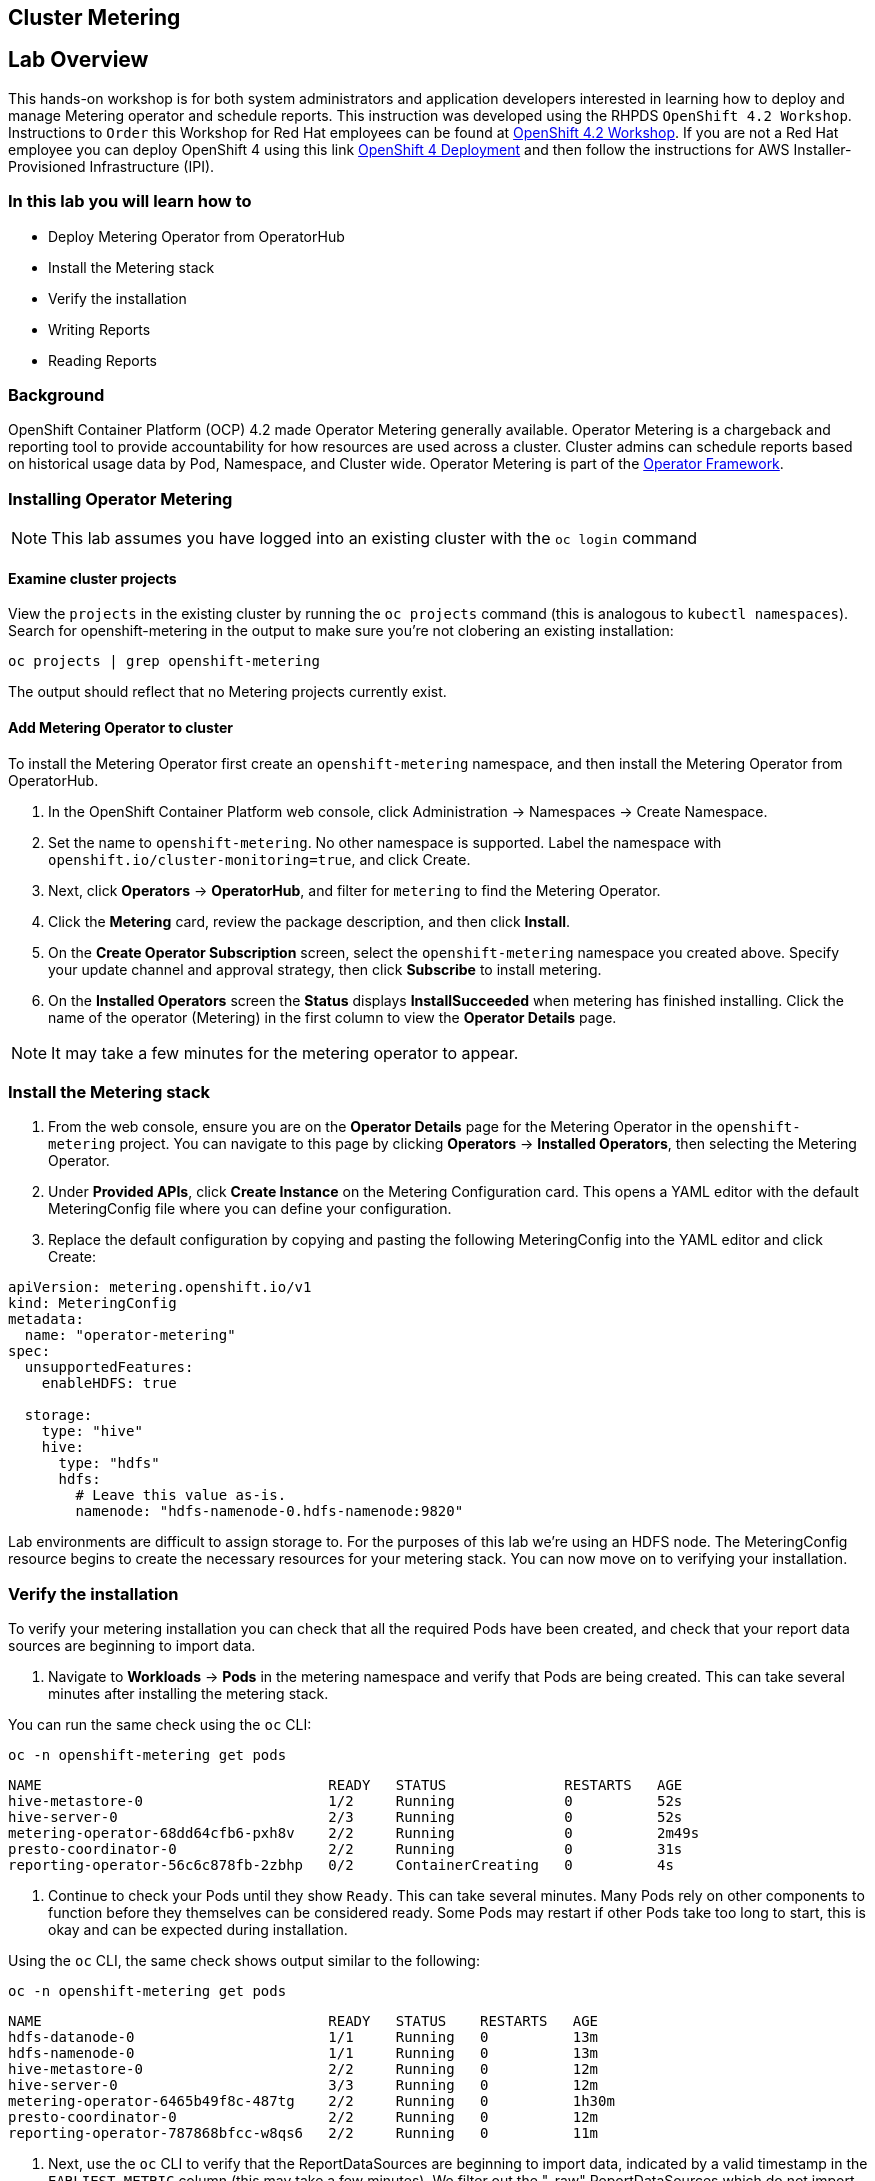## Cluster Metering

== Lab Overview

This hands-on workshop is for both system administrators and application developers interested in learning how to deploy and manage Metering operator and schedule reports. This instruction was developed using the RHPDS `OpenShift 4.2 Workshop`. Instructions to `Order` this Workshop for Red Hat employees can be found at link:https://mojo.redhat.com/docs/DOC-1209703[OpenShift 4.2 Workshop]. If you are not a Red Hat employee you can deploy OpenShift 4 using this link link:http:try.openshift.com[OpenShift 4 Deployment] and then follow the instructions for AWS Installer-Provisioned Infrastructure (IPI).

=== In this lab you will learn how to

* Deploy Metering Operator from OperatorHub
* Install the Metering stack
* Verify the installation
* Writing Reports
* Reading Reports

### Background

OpenShift Container Platform (OCP) 4.2 made Operator Metering generally available. Operator Metering is a chargeback and reporting tool to provide accountability for how resources are used across a cluster. Cluster admins can schedule reports based on historical usage data by Pod, Namespace, and Cluster wide. Operator Metering is part of the link:https://coreos.com/blog/introducing-operator-framework-metering[Operator Framework].

### Installing Operator Metering 

[NOTE]
====
This lab assumes you have logged into an existing cluster with the `oc login` command
====

#### Examine cluster projects

View the `projects` in the existing cluster by running the `oc projects` command (this is analogous to `kubectl namespaces`). Search for openshift-metering in the output to make sure you're not clobering an existing installation:

[source,bash,role="execute"]
----
oc projects | grep openshift-metering
----

The output should reflect that no Metering projects currently exist.

#### Add Metering Operator to cluster

To install the Metering Operator first create an `openshift-metering` namespace, and then install the Metering Operator from OperatorHub.

1. In the OpenShift Container Platform web console, click Administration → Namespaces → Create Namespace.

2. Set the name to `openshift-metering`. No other namespace is supported. Label the namespace with `openshift.io/cluster-monitoring=true`, and click Create.

3. Next, click *Operators* → *OperatorHub*, and filter for `metering` to find the Metering Operator.

4. Click the *Metering* card, review the package description, and then click *Install*.

5. On the *Create Operator Subscription* screen, select the `openshift-metering` namespace you created above. Specify your update channel and approval strategy, then click *Subscribe* to install metering.

6. On the *Installed Operators* screen the *Status* displays *InstallSucceeded* when metering has finished installing. Click the name of the operator (Metering) in the first column to view the *Operator Details* page.

[NOTE]
====
It may take a few minutes for the metering operator to appear.
====

### Install the Metering stack

1. From the web console, ensure you are on the *Operator Details* page for the Metering Operator in the `openshift-metering` project. You can navigate to this page by clicking *Operators* → *Installed Operators*, then selecting the Metering Operator.

2. Under *Provided APIs*, click *Create Instance* on the Metering Configuration card. This opens a YAML editor with the default MeteringConfig file where you can define your configuration.

3. Replace the default configuration by copying and pasting the following MeteringConfig into the YAML editor and click Create:

----
apiVersion: metering.openshift.io/v1
kind: MeteringConfig
metadata:
  name: "operator-metering"
spec:
  unsupportedFeatures:
    enableHDFS: true

  storage:
    type: "hive"
    hive:
      type: "hdfs"
      hdfs:
        # Leave this value as-is.
        namenode: "hdfs-namenode-0.hdfs-namenode:9820"
----

Lab environments are difficult to assign storage to. For the purposes of this lab we're using an HDFS node. The MeteringConfig resource begins to create the necessary resources for your metering stack. You can now move on to verifying your installation.

### Verify the installation

To verify your metering installation you can check that all the required Pods have been created, and check that your report data sources are beginning to import data.

1. Navigate to *Workloads* → *Pods* in the metering namespace and verify that Pods are being created. This can take several minutes after installing the metering stack.

You can run the same check using the `oc` CLI:

[source,bash,role="execute"]
----
oc -n openshift-metering get pods
----

----
NAME                                  READY   STATUS              RESTARTS   AGE
hive-metastore-0                      1/2     Running             0          52s
hive-server-0                         2/3     Running             0          52s
metering-operator-68dd64cfb6-pxh8v    2/2     Running             0          2m49s
presto-coordinator-0                  2/2     Running             0          31s
reporting-operator-56c6c878fb-2zbhp   0/2     ContainerCreating   0          4s
----

2. Continue to check your Pods until they show `Ready`. This can take several minutes. Many Pods rely on other components to function before they themselves can be considered ready. Some Pods may restart if other Pods take too long to start, this is okay and can be expected during installation.

Using the `oc` CLI, the same check shows output similar to the following:

[source,bash,role="execute"]
----
oc -n openshift-metering get pods
----

----
NAME                                  READY   STATUS    RESTARTS   AGE
hdfs-datanode-0                       1/1     Running   0          13m
hdfs-namenode-0                       1/1     Running   0          13m
hive-metastore-0                      2/2     Running   0          12m
hive-server-0                         3/3     Running   0          12m
metering-operator-6465b49f8c-487tg    2/2     Running   0          1h30m
presto-coordinator-0                  2/2     Running   0          12m
reporting-operator-787868bfcc-w8qs6   2/2     Running   0          11m
----

3. Next, use the `oc` CLI to verify that the ReportDataSources are beginning to import data, indicated by a valid timestamp in the `EARLIEST METRIC` column (this may take a few minutes). We filter out the "-raw" ReportDataSources which do not import data:

[source,bash,role="execute"]
----
oc get reportdatasources -n openshift-metering | grep -v raw
----

After all Pods are ready and you have verified that data is being imported, you can begin using metering to collect data and report on your cluster.

### Writing Reports

The Report custom resource is used to manage the execution and status of reports. Metering produces reports derived from usage data sources, which can be used in further analysis and filtering.

A single Report resource represents a job that manages a database table and updates it with new information according to a schedule. The Report exposes the data in that table via the reporting-operator HTTP API. Reports with a `spec.schedule` field set are always running and track what time periods it has collected data for. This ensures that if metering is shutdown or unavailable for an extended period of time, it will backfill the data starting where it left off. If the schedule is unset, then the Report will run once for the time specified by the `reportingStart` and `reportingEnd`. By default, reports wait for ReportDataSources to have fully imported any data covered in the reorting peroid. If the Report has a schedule, it will wait to run until the data in the period currently being processed has finished importing.

Use the `oc` CLI to get ReportQueries to see what reports are available:

[source,bash,role="execute"]
----
oc get reportqueries -n openshift-metering | grep -v raw
----

ReportQueries with the `-raw` suffix are used by other ReportQueries to build more complex queries, and should not be used directly for reports.

#### Create Report with a Schedule

The following example Report will contain information on every Pod’s CPU requests, and will run every hour, adding the last hours worth of data each time it runs.

1. In the OpenShift Container Platform web console, click *Operators* → *Installed Operators*. On the *Installed Operators* click the Metering operator.

2. Under *Metering Report*, click *Create Instance*. This opens a YAML editor with the default MeteringConfig file where you can define your configuration.

3. Replace the default configuration by copying and pasting the following MeteringConfig into the YAML editor and click Create:

----
apiVersion: metering.openshift.io/v1
kind: Report
metadata:
  name: cluster-cpu-usage-hourly
spec:
  query: "cluster-cpu-usage"
  schedule:
    period: "hourly"
----

4. Next, use the `oc` CLI to verify that the report was created:

[source,bash,role="execute"]
----
oc get reports
---- 

Using the `oc` CLI, it shows output similar to the following:

----
NAME                       QUERY               SCHEDULE   RUNNING                  FAILED   LAST REPORT TIME   AGE
cluster-cpu-usage-hourly   cluster-cpu-usage   hourly     ReportingPeriodWaiting                               7s
----

5. The alloted time will pass (one hour) and a report will be run. For the purpose of this workshop, let's keep going.

#### Create One-Time Report

The following example Report will contain information on every Namespace’s CPU requests, and will run one time.

1. In the OpenShift Container Platform web console, click *Operators* → *Installed Operators*. On the *Installed Operators* click the Metering operator.

2. Under *Metering Report*, click *Create Instance*. This opens a YAML editor with the default MeteringConfig file where you can define your configuration.

3. Replace the default configuration by copying and pasting the following MeteringConfig into the YAML editor and click Create:

----
apiVersion: metering.openshift.io/v1
kind: Report
metadata:
  name: namespace-cpu-request-2020
  namespace: openshift-metering
spec:
  query: namespace-cpu-request
  reportingEnd: '2020-12-30T23:59:59Z'
  reportingStart: '2020-01-01T00:00:00Z'
  runImmediately: true
----

4. Next, use the `oc` CLI to verify that the report was created:

[source,bash,role="execute"]
----
oc get reports
----

Using the `oc` CLI, it shows output similar to the following:

----
NAME                         QUERY                   SCHEDULE   RUNNING                  FAILED   LAST REPORT TIME       AGE
cluster-cpu-usage-hourly     cluster-cpu-usage       hourly     ReportingPeriodWaiting                                   4m37s
namespace-cpu-request-2020   namespace-cpu-request              Finished                          2020-12-30T23:59:59Z   28s
----

### Reading Reports

To view reports do the following: 

1. In the OpenShift Container Platform web console, click Administration → Chargeback

2. Select the one-time report created in the previous section titled namespace-cpu-request-2020

3. From this screen the report can be downloaded as a CSV file by clicking the Download button. The report is also displayed in the lower part of the screen.
